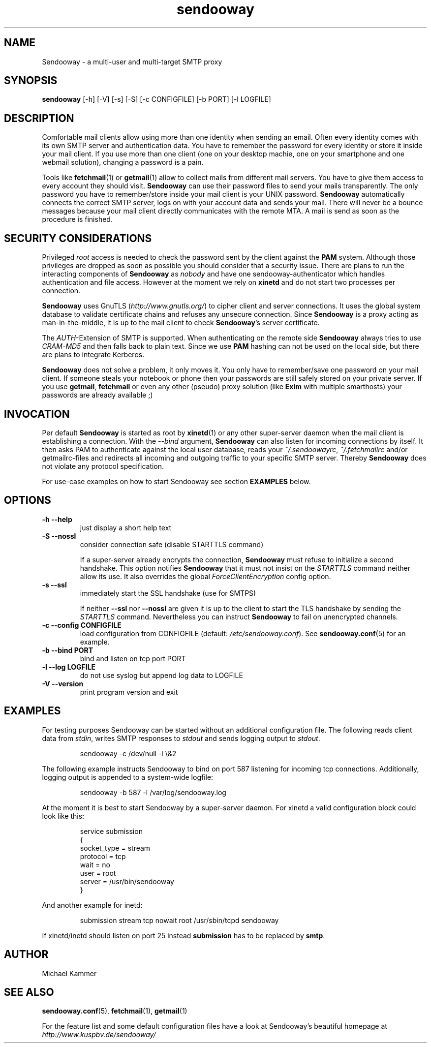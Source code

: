 .\" Sendooway - a multi-user and multi-target SMTP proxy
.\"   Copyright (C) 2012 Michael Kammer
.\"   Published under the GNU GPL version 3 (or later)
.\"
.\" Sendooway is free software: you can redistribute it and/or modify
.\" it under the terms of the GNU General Public License as published by
.\" the Free Software Foundation, either version 3 of the License, or
.\" (at your option) any later version.
.\"
.\" Sendooway is distributed in the hope that it will be useful,
.\" but WITHOUT ANY WARRANTY; without even the implied warranty of
.\" MERCHANTABILITY or FITNESS FOR A PARTICULAR PURPOSE.  See the
.\" GNU General Public License for more details.
.\"
.\" You should have received a copy of the GNU General Public License
.\" along with Sendooway.  If not, see <http://www.gnu.org/licenses/>.
.\"
.TH sendooway 1
.SH NAME
Sendooway \- a multi-user and multi-target SMTP proxy

.SH SYNOPSIS
.B sendooway
[\-h] [\-V] [\-s] [\-S] [\-c CONFIGFILE] [\-b PORT] [\-l LOGFILE]

.SH DESCRIPTION
Comfortable mail clients allow using more than one identity when
sending an email. Often every identity comes with its own SMTP server
and authentication data. You have to remember the password for every
identity or store it inside your mail client. If you use more than one
client (one on your desktop machie, one on your smartphone and one
webmail solution), changing a password is a pain.
.PP
Tools like \fBfetchmail\fP(1) or \fBgetmail\fP(1) allow to collect mails
from different mail servers. You have to give them access to every
account they should visit. \fBSendooway\fP can use their password files
to send your mails transparently. The only password you have to
remember/store inside your mail client is your UNIX password.
\fBSendooway\fP automatically connects the correct SMTP server, logs on
with your account data and sends your mail. There will never be a bounce
messages because your mail client directly communicates with the remote
MTA. A mail is send as soon as the procedure is finished.

.SH SECURITY CONSIDERATIONS
Privileged \fIroot\fP access is needed to check the password sent by the
client against the \fBPAM\fP system. Although those privileges are
dropped as soon as possible you should consider that a security issue.
There are plans to run the interacting components of \fBSendooway\fP as
\fInobody\fP and have one sendooway-authenticator which handles
authentication and file access. However at the moment we rely on
\fBxinetd\fP and do not start two processes per connection.
.PP
\fBSendooway\fP uses GnuTLS (\fIhttp://www.gnutls.org/\fP) to cipher
client and server connections. It uses the global system database to
validate certificate chains and refuses any unsecure connection. Since
\fBSendooway\fP is a proxy acting as man-in-the-middle, it is up to the
mail client to check \fBSendooway\fP's server certificate.
.PP
The \fIAUTH\fP-Extension of SMTP is supported. When authenticating on
the remote side \fBSendooway\fP always tries to use \fICRAM-MD5\fP and
then falls back to plain text. Since we use \fBPAM\fP hashing can not
be used on the local side, but there are plans to integrate Kerberos.
.PP
\fBSendooway\fP does not solve a problem, it only moves it. You only
have to remember/save one password on your mail client. If someone
steals your notebook or phone then your passwords are still safely
stored on your private server. If you use \fBgetmail\fP, \fBfetchmail\fP
or even any other (pseudo) proxy solution (like \fBExim\fP with multiple
smarthosts) your passwords are already available ;)

.SH INVOCATION
Per default \fBSendooway\fP is started as root by \fBxinetd\fP(1) or any
other super-server daemon when the mail client is establishing a
connection. With the \fI\-\-bind\fP argument, \fBSendooway\fP can also
listen for incoming connections by itself. It then asks PAM to
authenticate against the local user
database, reads your \fI~/.sendoowayrc\fP, \fI~/.fetchmailrc\fP and/or
getmailrc-files and redirects all incoming and outgoing traffic to your
specific SMTP server. Thereby \fBSendooway\fP does not violate any
protocol specification.
.PP
For use-case examples on how to start Sendooway see section
\fBEXAMPLES\fP below.

.SH OPTIONS
.TP
.B \-h \--help
just display a short help text
.TP
.B \-S \--nossl
consider connection safe (disable STARTTLS command)
.PP
.RS
If a super-server already encrypts the connection, \fBSendooway\fP
must refuse to initialize a second handshake. This option notifies
\fBSendooway\fP that it must not insist on the \fISTARTTLS\fP command
neither allow its use. It also overrides the global
\fIForceClientEncryption\fP config option.
.RE
.TP
.B \-s \--ssl
immediately start the SSL handshake (use for SMTPS)
.PP
.RS
If neither \fB--ssl\fP nor \fB--nossl\fP are given it is up to the
client to start the TLS handshake by sending the \fISTARTTLS\fP command.
Nevertheless you can instruct \fBSendooway\fP to fail on unencrypted
channels.
.RE
.TP
.B \-c \--config CONFIGFILE
load configuration from CONFIGFILE
(default: \fI/etc/sendooway.conf\fP). See \fBsendooway.conf\fP(5) for an
example.
.TP
.B \-b \--bind PORT
bind and listen on tcp port PORT
.TP
.B \-l \--log LOGFILE
do not use syslog but append log data to LOGFILE
.TP
.B \-V \--version
print program version and exit

.SH EXAMPLES

For testing purposes Sendooway can be started without an additional
configuration file. The following reads client data from \fIstdin\fP,
writes SMTP responses to \fIstdout\fP and sends logging output to
\fIstdout\fP.
.PP
.RS
.nf
sendooway -c /dev/null -l \\&2
.fi
.RE
.PP
The following example instructs Sendooway to bind on port 587 listening
for incoming tcp connections. Additionally, logging output is appended
to a system-wide logfile:
.PP
.RS
.nf
sendooway -b 587 -l /var/log/sendooway.log
.fi
.RE
.PP
At the moment it is best to start Sendooway by a super-server daemon.
For xinetd a valid configuration block could look like this:
.PP
.RS
.nf
service submission
{
    socket_type    = stream
    protocol       = tcp
    wait           = no
    user           = root
    server         = /usr/bin/sendooway
}
.fi
.RE
.PP
And another example for inetd:
.PP
.RS
.nf
submission stream tcp nowait root /usr/sbin/tcpd sendooway
.fi
.RE
.PP
If xinetd/inetd should listen on port 25 instead \fBsubmission\fP has to
be replaced by \fBsmtp\fP.

.SH AUTHOR
Michael Kammer

.SH SEE ALSO
\fBsendooway.conf\fP(5), \fBfetchmail\fP(1), \fBgetmail\fP(1)
.PP
For the feature list and some default configuration files have a look
at Sendooway's beautiful homepage at
.I http://www.kuspbv.de/sendooway/
